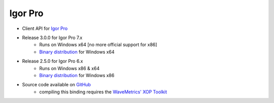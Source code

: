 Igor Pro
========

* Client API for `Igor Pro <http://wavemetrics.com/>`_
* Release 3.0.0 for Igor Pro 7.x
    * Runs on Windows x64 [no more official support for x86]
    * `Binary distribution <https://sourceforge.net/projects/tango-cs/files/bindings/tango-binding-3.0.0-for-igor-pro-7-windows-x64.zip/download>`_ for Windows x64
* Release 2.5.0 for Igor Pro 6.x
    * Runs on Windows x86 & x64
    * `Binary distribution <https://sourceforge.net/projects/tango-cs/files/bindings/tango-binding-2.5.0-3-igorpro6.2-win32-msvc-8.0.50727.762.zip/download>`_ for Windows x86
* Source code available on `GitHub <https://github.com/tango-controls/igorpro-binding>`_
    * compiling this binding requires the `WaveMetrics' XOP Toolkit <http://www.wavemetrics.com/products/xoptoolkit/xoptoolkit.htm>`_
